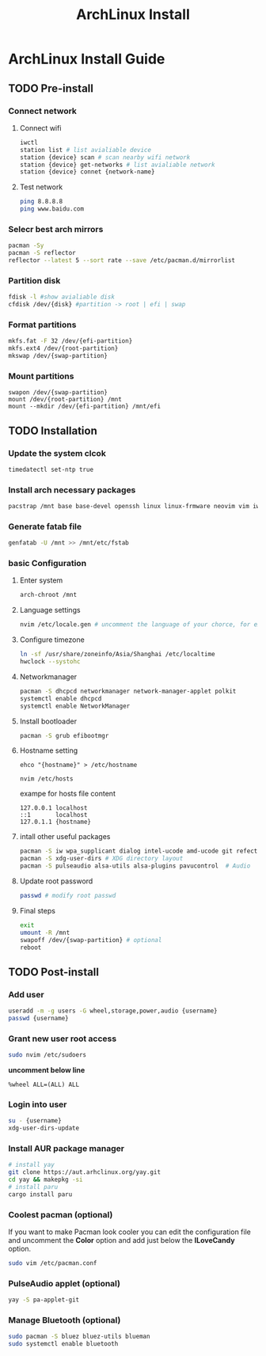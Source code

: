 #+title: ArchLinux Install

* ArchLinux Install Guide
** TODO Pre-install
*** Connect network
**** Connect wifi
#+begin_src bash
iwctl
station list # list avialiable device
station {device} scan # scan nearby wifi network
station {device} get-networks # list avialiable network
station {device} connet {network-name}
#+end_src
**** Test network
#+begin_src bash
ping 8.8.8.8
ping www.baidu.com
#+end_src
*** Selecr best arch mirrors
#+begin_src bash
pacman -Sy
pacman -S reflector
reflector --latest 5 --sort rate --save /etc/pacman.d/mirrorlist
#+end_src
*** Partition disk
#+begin_src bash
fdisk -l #show avialiable disk
cfdisk /dev/{disk} #partition -> root | efi | swap
#+end_src
*** Format partitions
#+begin_src bash
mkfs.fat -F 32 /dev/{efi-partition}
mkfs.ext4 /dev/{root-partition}
mkswap /dev/{swap-partition}
#+end_src
*** Mount partitions
#+begin_example
swapon /dev/{swap-partition}
mount /dev/{root-partition} /mnt
mount --mkdir /dev/{efi-partition} /mnt/efi
#+end_example
** TODO Installation
*** Update the system clcok
#+begin_src bash
timedatectl set-ntp true
#+end_src
*** Install arch necessary packages
#+begin_src bash
pacstrap /mnt base base-devel openssh linux linux-frmware neovim vim iwd dhcpcd bash-complation
#+end_src
*** Generate fatab file
#+begin_src bash
genfatab -U /mnt >> /mnt/etc/fstab
#+end_src
*** basic Configuration
**** Enter system
#+begin_src bash
arch-chroot /mnt
#+end_src
**** Language settings
#+begin_src bash
nvim /etc/locale.gen # uncomment the language of your chorce, for example en_US.UTF-8.
#+end_src
**** Configure timezone
#+begin_src bash
ln -sf /usr/share/zoneinfo/Asia/Shanghai /etc/localtime
hwclock --systohc
#+end_src
**** Networkmanager
#+begin_src bash
pacman -S dhcpcd networkmanager network-manager-applet polkit
systemctl enable dhcpcd
systemctl enable NetworkManager
#+end_src
**** Install bootloader
#+begin_src bash
pacman -S grub efibootmgr
#+end_src
**** Hostname setting
#+begin_src
ehco "{hostname}" > /etc/hostname

nvim /etc/hosts
#+end_src

exampe for hosts file content
#+begin_example
127.0.0.1 localhost
::1       localhost
127.0.1.1 {hostname}
#+end_example
**** intall other useful packages
#+begin_src bash
pacman -S iw wpa_supplicant dialog intel-ucode amd-ucode git refector lshw unzip htop wget
pacman -S xdg-user-dirs # XDG directory layout
pacman -S pulseaudio alsa-utils alsa-plugins pavucontrol  # Audio
#+end_src
**** Update root password
#+begin_src bash
passwd # modify root passwd
#+end_src
**** Final steps
#+begin_src bash
exit
umount -R /mnt
swapoff /dev/{swap-partition} # optional
reboot
#+end_src
** TODO Post-install
*** Add user
#+begin_src bash
useradd -m -g users -G wheel,storage,power,audio {username}
passwd {username}
#+end_src
*** Grant new user root access
#+begin_src bash
sudo nvim /etc/sudoers
#+end_src

*uncomment below line*
#+begin_example
%wheel ALL=(ALL) ALL
#+end_example

*** Login into user
#+begin_src bash
su - {username}
xdg-user-dirs-update
#+end_src
*** Install AUR package manager
#+begin_src bash
# install yay
git clone https://aut.arhclinux.org/yay.git
cd yay && makepkg -si
# install paru
cargo install paru
#+end_src
*** Coolest pacman (optional)
If you want to make Pacman look cooler you can edit the configuration file and uncomment the *Color* option and add just below the *ILoveCandy* option.
#+begin_src bash
sudo vim /etc/pacman.conf
#+end_src
*** PulseAudio applet (optional)
#+begin_src bash
yay -S pa-applet-git
#+end_src
*** Manage Bluetooth (optional)
#+begin_src bash
sudo pacman -S bluez bluez-utils blueman
sudo systemctl enable bluetooth
#+end_src
